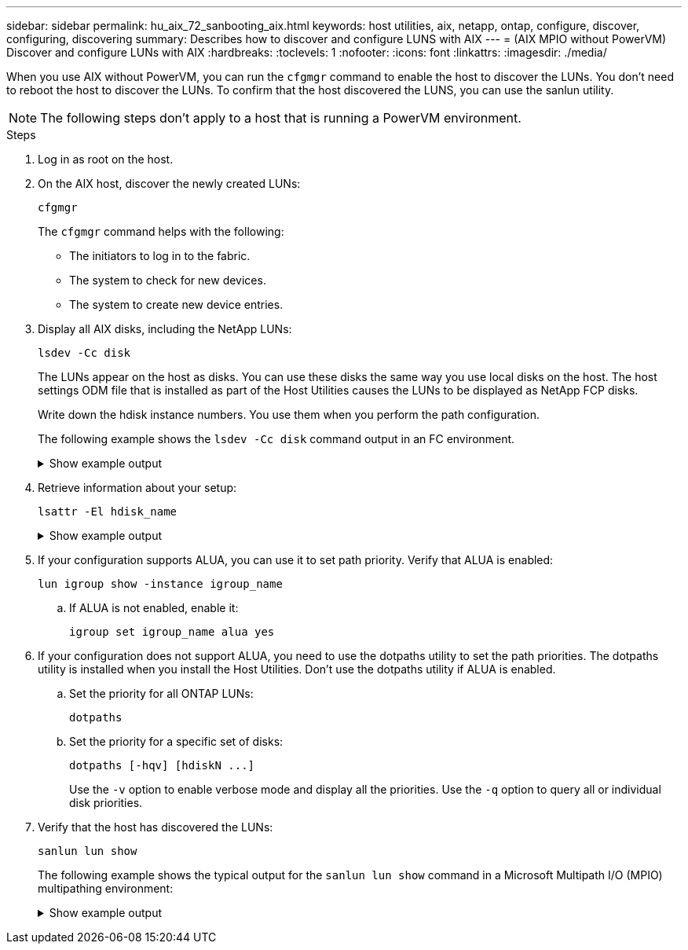 ---
sidebar: sidebar
permalink: hu_aix_72_sanbooting_aix.html
keywords: host utilities, aix, netapp, ontap, configure, discover, configuring, discovering
summary: Describes how to discover and configure LUNS with AIX
---
= (AIX MPIO without PowerVM) Discover and configure LUNs with AIX
:hardbreaks:
:toclevels: 1
:nofooter:
:icons: font
:linkattrs:
:imagesdir: ./media/

[.lead]
When you use AIX without PowerVM, you can run the `cfgmgr` command to enable the host to discover the LUNs. You don't need to reboot the host to discover the LUNs. To confirm that the host discovered the LUNS, you can use the sanlun utility.

NOTE: The following steps don't apply to a host that is running a PowerVM environment.

.Steps

. Log in as root on the host.

. On the AIX host, discover the newly created LUNs:
+
[source,cli]
----
cfgmgr
----
+
The `cfgmgr` command helps with the following:
+
* The initiators to log in to the fabric.
* The system to check for new devices.
* The system to create new device entries.

. Display all AIX disks, including the NetApp LUNs:
+
[source,cli]
----
lsdev -Cc disk
----
+
The LUNs appear on the host as disks. You can use these disks the same way you use local disks on the host. The host settings ODM file that is installed as part of the Host Utilities causes the LUNs to be displayed as NetApp FCP disks.
+
Write down the hdisk instance numbers. You use them when you perform the path configuration.
+
The following example shows the `lsdev -Cc disk` command output in an FC environment.
+
.Show example output
[%collapsible]
====
----
# lsdev -Cc disk
hdisk0 Available 08-08-00-5,0 16 Bit LVD SCSI Disk Drive
hdisk1 Available 08-08-00-8,0 16 Bit LVD SCSI Disk Drive
hdisk2 Available 04-08-02  MPIO NetApp FCP Default PCM Disk
hdisk3 Available 04-08-02  MPIO NetApp FCP Default PCM Disk
hdisk4 Available 04-08-02  MPIO NetApp FCP Default PCM Disk
hdisk5 Available 04-08-02  MPIO NetApp FCP Default PCM Disk
----
====

. Retrieve information about your setup:
+
[source,cli]
----
lsattr -El hdisk_name
----
+
.Show example output
[%collapsible]
====
----
# lsattr -El hdisk65
PCM   PCM/friend/NetApp   PCM Path Control Module          False
PR_key_value    none                             Persistant Reserve Key Value            True
algorithm       round_robin                      Algorithm                               True
clr_q           no                               Device CLEARS its Queue on error        True
dist_err_pcnt   0                                Distributed Error Sample Time           True
dist_tw_width   50                               Distributed Error Sample Time           True
hcheck_cmd      inquiry                          Health Check Command                    True
hcheck_interval 30                               Health Check Interval                   True
hcheck_mode     nonactive                        Health Check Mode                       True
location                                         Location Label                          True
lun_id          0x2000000000000                  Logical Unit Number ID                  False
lun_reset_spt   yes                              LUN Level Reset                         True
max_transfer    0x100000                         Maximum TRANSFER Size                   True
node_name       0x500a0980894ae0e0               FC Node Name                            False
pvid            00067fbad453a1da0000000000000000 Physical volume identifier              False
q_err           yes                              Use QERR bit                            True
q_type          simple                           Queuing TYPE                            True
qfull_dly       2                                Delay in seconds for SCSI TASK SET FULL True
queue_depth     64                               Queue DEPTH                             True
reassign_to     120                              REASSIGN time out value                 True
reserve_policy  no_reserve                       Reserve Policy                          True
rw_timeout      30                               READ/WRITE time out value               True
scsi_id         0xd10001                         SCSI ID                                 False
start_timeout   60                               START unit time out value               True
ww_name         0x500a0984994ae0e0               FC World Wide Name                      False
----
====

. If your configuration supports ALUA, you can use it to set path priority. Verify that ALUA is enabled:
+
[source,cli]
----
lun igroup show -instance igroup_name
----

.. If ALUA is not enabled, enable it:
+
[source,cli]
----
igroup set igroup_name alua yes
----

. If your configuration does not support ALUA, you need to use the dotpaths utility to set the path priorities. The dotpaths utility is installed when you install the Host Utilities. Don't use the dotpaths utility if ALUA is enabled.

.. Set the priority for all ONTAP LUNs:
+
[source,cli]
----
dotpaths
----

.. Set the priority for a specific set of disks:
+
[source,cli]
----
dotpaths [-hqv] [hdiskN ...]
----
+
Use the `-v` option to enable verbose mode and display all the priorities. Use the `-q` option to query all or individual disk priorities.

. Verify that the host has discovered the LUNs:
+
[source,cli]
----
sanlun lun show
----
+
The following example shows the typical output for the `sanlun lun show` command in a Microsoft Multipath I/O (MPIO) multipathing environment:
+
.Show example output
[%collapsible]
====
----
sanlun lun show -p

                    ONTAP Path: fas3170-aix03:/vol/ibmbc_aix01b14_fcp_vol8/ibmbc-aix01b14_fcp_lun0
                           LUN: 8
                      LUN Size: 3g
           Controller CF State: Cluster Enabled
            Controller Partner: fas3170-aix04
                   Host Device: hdisk9
                          Mode: 7
            Multipath Provider: AIX Native
        Multipathing Algorithm: round_robin
--------- ----------- ------ ------- ---------------------------------------------- ----------
host      controller  AIX            controller                                     AIX MPIO
path      path        MPIO   host    target                                         path
state     type        path   adapter port                                           priority
--------- ----------- ------ ------- ---------------------------------------------- ----------
up        secondary   path0  fcs0    3b                                             1
up        primary     path1  fcs0    3a                                             1
up        secondary   path2  fcs0    3a                                             1
up        primary     path3  fcs0    3b                                             1
up        secondary   path4  fcs0    4b                                             1
up        secondary   path5  fcs0    4a                                             1
up        primary     path6  fcs0    4b                                             1
up        primary     path7  fcs0    4a                                             1
up        secondary   path8  fcs1    3b                                             1
up        primary     path9  fcs1    3a                                             1
up        secondary   path10 fcs1    3a                                             1
up        primary     path11 fcs1    3b                                             1
up        secondary   path12 fcs1    4b                                             1
up        secondary   path13 fcs1    4a                                             1
up        primary     path14 fcs1    4b                                             1
up        primary     path15 fcs1    4a                                             1
----
====
